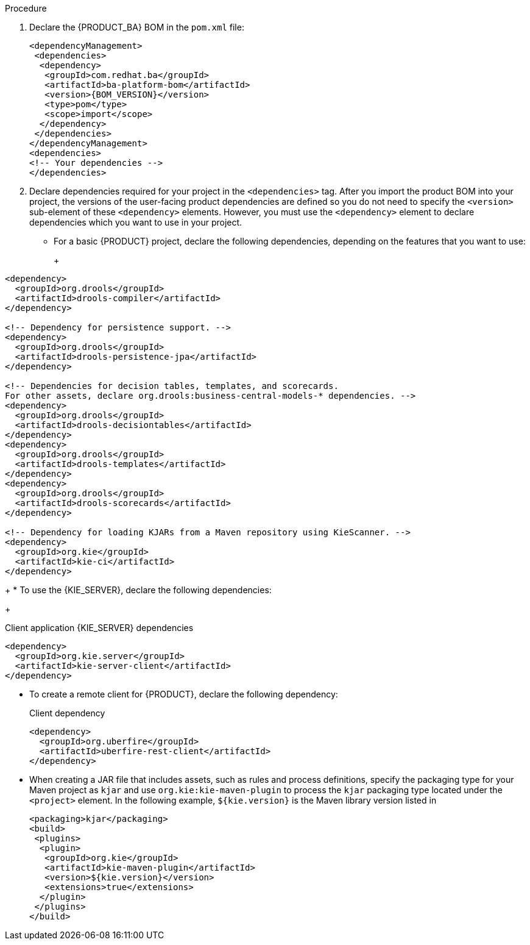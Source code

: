 [id='was-configure-embedded-engine-proc']
ifdef::PAM[]
= Configuring an embedded {PROCESS_ENGINE} and {DECISION_ENGINE} in {WEBSPHERE}
endif::[]

ifdef::DM[]
= Configuring an embedded {DECISION_ENGINE} in {WEBSPHERE}
endif::[]

ifdef::PAM[]
An embedded engine is a light-weight workflow and rule engine that enables you to execute your decisions and business processes. An embedded engine can be part of a {PRODUCT_PAM} application or it can be deployed as a service through OpenShift, Kubernetes, and Docker. You can embed an engine in a {PRODUCT_PAM} application through the API or as a set of contexts and dependency injection (CDI) services.
endif::[]
ifdef::DM[]
A {DECISION_ENGINE} is a light-weight rule engine that enables you to execute your decisions and business processes. A decision engine can be part of a {PRODUCT_DM} application or it can be deployed as a service through OpenShift, Kubernetes, and Docker. You can embed a {DECISION_ENGINE} in a {PRODUCT_DM} application through the API or as a set of contexts and dependency injection (CDI) services.
endif::[]

ifdef::PAM[]
If you intend to use an embedded engine with your {PRODUCT_PAM} application, you must add Maven dependencies to your project by adding the {PRODUCT_BA} bill of materials (BOM) files to the project’s `pom.xml` file. The {PRODUCT_BA} BOM applies to both {PRODUCT_DM} and {PRODUCT_PAM}. For more information about the {PRODUCT_BA} BOM, see https://access.redhat.com/solutions/3405361[What is the mapping between Red Hat Process Automation Manager and the Maven library version?].
endif::[]
ifdef::DM[]
If you intend to use an embedded engine with your {PRODUCT_DM} application, you must add Maven dependencies to your project by adding the {PRODUCT_BA} bill of materials (BOM) files to the project’s `pom.xml` file. The {PRODUCT_BA} BOM applies to a {PRODUCT_DM}. For more information about the {PRODUCT_BA} BOM, see https://access.redhat.com/solutions/3363991[What is the mapping between Red Hat Decision Manager and the Maven library version?].
endif::[]

.Procedure

. Declare the {PRODUCT_BA} BOM in the `pom.xml` file:
+
====
[source,xml,subs="attributes+"]
----
<dependencyManagement>
 <dependencies>
  <dependency>
   <groupId>com.redhat.ba</groupId>
   <artifactId>ba-platform-bom</artifactId>
   <version>{BOM_VERSION}</version>
   <type>pom</type>
   <scope>import</scope>
  </dependency>
 </dependencies>
</dependencyManagement>
<dependencies>
<!-- Your dependencies -->
</dependencies>
----
====
+
. Declare dependencies required for your project in the `<dependencies>` tag. After you import the product BOM into your project, the versions of the user-facing product dependencies are defined so you do not need to specify the `<version>` sub-element of these `<dependency>` elements. However, you must use the `<dependency>` element to declare dependencies which you want to use in your project.
+
* For a basic {PRODUCT} project, declare the following dependencies, depending on the features that you want to use:
+
ifdef::PAM[]
[id='_embedded_jbpm_engine_dependencies']
.Embedded {PROCESS_ENGINE} dependencies
[source,xml,subs="attributes+"]
----
<!-- Public KIE API -->
<dependency>
  <groupId>org.kie</groupId>
  <artifactId>kie-api</artifactId>
</dependency>

<!-- Core dependencies for {PROCESS_ENGINE} -->
<dependency>
  <groupId>org.jbpm</groupId>
  <artifactId>jbpm-flow</artifactId>
</dependency>

<dependency>
 <groupId>org.jbpm</groupId>
  <artifactId>jbpm-flow-builder</artifactId>
</dependency>

<dependency>
  <groupId>org.jbpm</groupId>
  <artifactId>jbpm-bpmn2</artifactId>
</dependency>

<dependency>
  <groupId>org.jbpm</groupId>
  <artifactId>jbpm-runtime-manager</artifactId>
</dependency>

<dependency>
  <groupId>org.jbpm</groupId>
  <artifactId>jbpm-persistence-jpa</artifactId>
</dependency>

<dependency>
  <groupId>org.jbpm</groupId>
  <artifactId>jbpm-query-jpa</artifactId>
</dependency>

<dependency>
  <groupId>org.jbpm</groupId>
  <artifactId>jbpm-audit</artifactId>
</dependency>

<dependency>
  <groupId>org.jbpm</groupId>
  <artifactId>jbpm-kie-services</artifactId>
</dependency>

<!-- Dependency needed for default WorkItemHandler implementations. -->
<dependency>
  <groupId>org.jbpm</groupId>
  <artifactId>jbpm-workitems-core</artifactId>
</dependency>

<!-- Logging dependency. You can use any logging framework compatible with slf4j. -->
<dependency>
  <groupId>ch.qos.logback</groupId>
  <artifactId>logback-classic</artifactId>
  <version>${logback.version}</version>
</dependency>
----

* For a {PRODUCT} project that uses CDI, you typically declare the following dependencies:
+
[id='_cdi_enabled_jbpm_engine_dependencies']
.CDI-enabled {PROCESS_ENGINE} dependencies
[source,xml]
----
<dependency>
  <groupId>org.kie</groupId>
  <artifactId>kie-api</artifactId>
</dependency>

<dependency>
  <groupId>org.jbpm</groupId>
  <artifactId>jbpm-kie-services</artifactId>
</dependency>

<dependency>
  <groupId>org.jbpm</groupId>
  <artifactId>jbpm-services-cdi</artifactId>
</dependency>
----
endif::[]
+
[id='_embedded_drools_engine_dependencies']
.Embedded {DECISION_ENGINE} dependencies
[source,xml]
----
<dependency>
  <groupId>org.drools</groupId>
  <artifactId>drools-compiler</artifactId>
</dependency>

<!-- Dependency for persistence support. -->
<dependency>
  <groupId>org.drools</groupId>
  <artifactId>drools-persistence-jpa</artifactId>
</dependency>

<!-- Dependencies for decision tables, templates, and scorecards.
For other assets, declare org.drools:business-central-models-* dependencies. -->
<dependency>
  <groupId>org.drools</groupId>
  <artifactId>drools-decisiontables</artifactId>
</dependency>
<dependency>
  <groupId>org.drools</groupId>
  <artifactId>drools-templates</artifactId>
</dependency>
<dependency>
  <groupId>org.drools</groupId>
  <artifactId>drools-scorecards</artifactId>
</dependency>

<!-- Dependency for loading KJARs from a Maven repository using KieScanner. -->
<dependency>
  <groupId>org.kie</groupId>
  <artifactId>kie-ci</artifactId>
</dependency>

----
+
* To use the {KIE_SERVER}, declare the following dependencies:
+
[id='_client_application_intelligent_process_server_dependencies']
.Client application {KIE_SERVER} dependencies
[source,xml]
----
<dependency>
  <groupId>org.kie.server</groupId>
  <artifactId>kie-server-client</artifactId>
</dependency>

----

* To create a remote client for {PRODUCT}, declare the following dependency:
+
.Client dependency
[source,xml]
----
<dependency>
  <groupId>org.uberfire</groupId>
  <artifactId>uberfire-rest-client</artifactId>
</dependency>
----
+
* When creating a JAR file that includes assets, such as rules and process definitions, specify the packaging type for your Maven project as `kjar` and use `org.kie:kie-maven-plugin` to process the `kjar` packaging type located under the `<project>` element. In the following example, `${kie.version}` is the Maven library version listed in
ifdef::PAM[]
https://access.redhat.com/solutions/3405361[What is the mapping between Red Hat Process Automation Manager and the Maven library version?]:
endif::[]
ifdef::DM[]
https://access.redhat.com/solutions/3363991[What is the mapping between Red Hat Decision Manager and the Maven library version?]:
endif::[]
+
[source,xml]
----
<packaging>kjar</packaging>
<build>
 <plugins>
  <plugin>
   <groupId>org.kie</groupId>
   <artifactId>kie-maven-plugin</artifactId>
   <version>${kie.version}</version>
   <extensions>true</extensions>
  </plugin>
 </plugins>
</build>
----

+
ifdef::PAM[]
. If you use a {PROCESS_ENGINE} or {DECISION_ENGINE} with persistence support in your project, you must declare the following hibernate dependencies in the `dependencyManagement` secion of your `pom.xml` file by copying the `version.org.hibernate-4ee7` property from the {PRODUCT_BA} BOM file:
+
[id='hibernate_dependencies_with_process_engine_and_decision_engine']
.Hibernate dependencies
[source,xml]
----
<!-- hibernate dependencies -->
<dependencyManagement>
  <dependencies>
    <dependency>
    <groupId>org.hibernate</groupId>
    <artifactId>hibernate-entitymanager</artifactId>
    <version>${version.org.hibernate-4ee7}</version>
    </dependency>

    <dependency>
    <groupId>org.hibernate</groupId>
    <artifactId>hibernate-core</artifactId>
    <version>${version.org.hibernate-4ee7}</version>
    </dependency>
  </dependencies>
</dependencyManagement>
----
endif::[]
+
ifdef::DM[]
. If you use a {DECISION_ENGINE} with persistence support in your project, you must declare the following hibernate dependencies in the `dependencyManagement` secion of your `pom.xml` file by copying the `version.org.hibernate-4ee7` property from the {PRODUCT_BA} BOM file:
+
[id='hibernate_dependencies_with_decision_engine']
.Hibernate dependencies in {DECISION_ENGINE} with persistence
[source,xml]
----
<!-- hibernate dependencies -->
<dependencyManagement>
  <dependencies>
    <dependency>
    <groupId>org.hibernate</groupId>
    <artifactId>hibernate-entitymanager</artifactId>
    <version>${version.org.hibernate-4ee7}</version>
    </dependency>

    <dependency>
    <groupId>org.hibernate</groupId>
    <artifactId>hibernate-core</artifactId>
    <version>${version.org.hibernate-4ee7}</version>
    </dependency>
  </dependencies>
</dependencyManagement>
----
endif::[]
